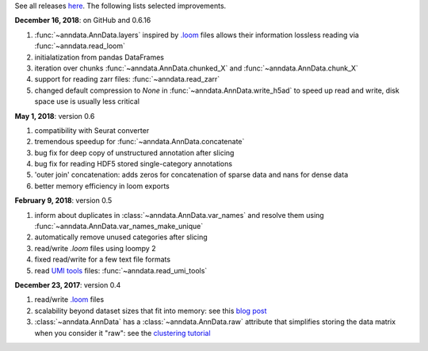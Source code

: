 See all releases `here <https://github.com/theislab/anndata/releases>`_. The following lists selected improvements.


**December 16, 2018**: on GitHub and 0.6.16

1. :func:`~anndata.AnnData.layers` inspired by `.loom <http://loompy.org>`__ files allows their information lossless reading via :func:`~anndata.read_loom`
2. initialatization from pandas DataFrames
3. iteration over chunks :func:`~anndata.AnnData.chunked_X` and :func:`~anndata.AnnData.chunk_X`
4. support for reading zarr files: :func:`~anndata.read_zarr`
5. changed default compression to `None` in :func:`~anndata.AnnData.write_h5ad` to speed up read and write, disk space use is usually less critical
      

**May 1, 2018**: version 0.6

1. compatibility with Seurat converter
2. tremendous speedup for :func:`~anndata.AnnData.concatenate`
3. bug fix for deep copy of unstructured annotation after slicing
4. bug fix for reading HDF5 stored single-category annotations
5. 'outer join' concatenation: adds zeros for concatenation of sparse data and nans for dense data
6. better memory efficiency in loom exports


**February 9, 2018**: version 0.5

1. inform about duplicates in :class:`~anndata.AnnData.var_names` and resolve them using :func:`~anndata.AnnData.var_names_make_unique`
2. automatically remove unused categories after slicing
3. read/write `.loom` files using loompy 2
4. fixed read/write for a few text file formats
5. read `UMI tools <https://github.com/CGATOxford/UMI-tools>`__ files: :func:`~anndata.read_umi_tools`


**December 23, 2017**: version 0.4

1. read/write `.loom <http://loompy.org>`__ files
2. scalability beyond dataset sizes that fit into memory: see this
   `blog post
   <http://falexwolf.de/blog/171223_AnnData_indexing_views_HDF5-backing/>`__
3. :class:`~anndata.AnnData` has a :class:`~anndata.AnnData.raw` attribute
   that simplifies storing the data matrix when you consider it "raw": see the
   `clustering tutorial
   <https://github.com/theislab/scanpy_usage/tree/master/170505_seurat>`__
